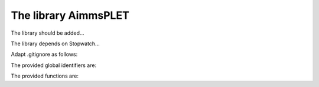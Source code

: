 The library AimmsPLET
======================

The library should be added...

The library depends on Stopwatch...

Adapt .gitignore as follows:

The provided global identifiers are:

The provided functions are:

